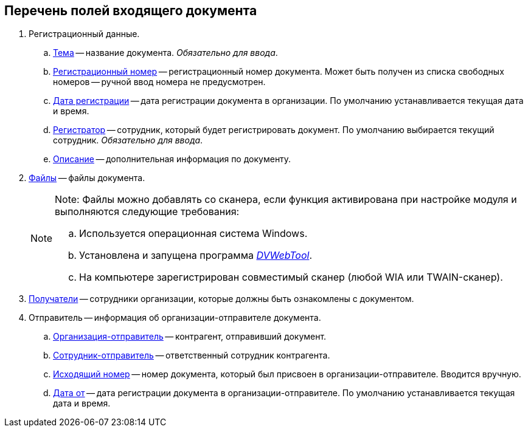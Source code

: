 
== Перечень полей входящего документа

. Регистрационный данные.
[loweralpha]
.. xref:SimpleFields.adoc[Тема] -- название документа. [.dfn .term]_Обязательно для ввода_.
.. xref:Numerator.adoc[Регистрационный номер] -- регистрационный номер документа. Может быть получен из списка свободных номеров -- ручной ввод номера не предусмотрен.
.. xref:DateTime.adoc[Дата регистрации] -- дата регистрации документа в организации. По умолчанию устанавливается текущая дата и время.
.. xref:StaffDirectoryItems.adoc[Регистратор] -- сотрудник, который будет регистрировать документ. По умолчанию выбирается текущий сотрудник. [.dfn .term]_Обязательно для ввода_.
.. xref:Text.adoc[Описание] -- дополнительная информация по документу.
. xref:Files.adoc[Файлы] -- файлы документа.
+
[NOTE]
====
[.note__title]#Note:# Файлы можно добавлять со сканера, если функция активирована при настройке модуля и выполняются следующие требования:

[loweralpha]
.. Используется операционная система Windows.
.. Установлена и запущена программа xref:Install__DVWebTool_.adoc[_DVWebTool_].
.. На компьютере зарегистрирован совместимый сканер (любой WIA или TWAIN-сканер).
====
. xref:StaffDirectoryItems.adoc[Получатели] -- сотрудники организации, которые должны быть ознакомлены с документом.
. Отправитель -- информация об организации-отправителе документа.
[loweralpha]
.. xref:PartnerOrg.adoc[Организация-отправитель] -- контрагент, отправивший документ.
.. xref:partner.adoc[Сотрудник-отправитель] -- ответственный сотрудник контрагента.
.. xref:SimpleFields.adoc[Исходящий номер] -- номер документа, который был присвоен в организации-отправителе. Вводится вручную.
.. xref:DateTime.adoc[Дата от] -- дата регистрации документа в организации-отправителе. По умолчанию устанавливается текущая дата и время.
